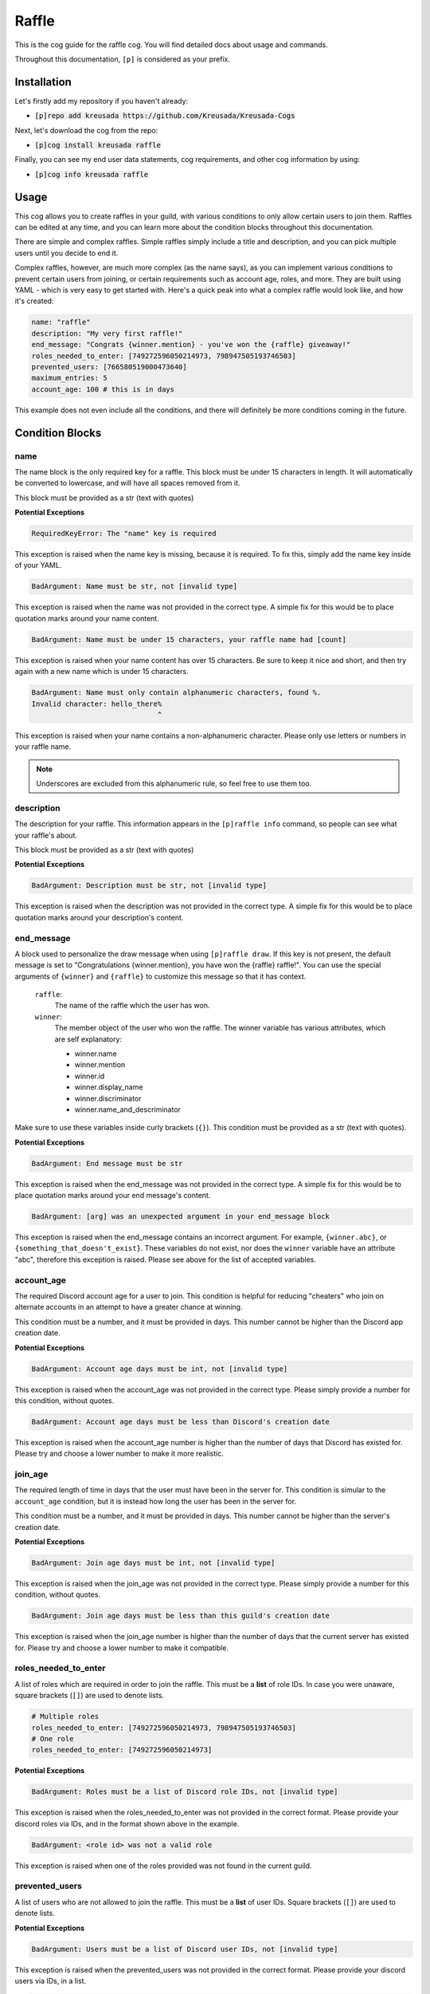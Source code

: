 .. _raffle:

======
Raffle
======

This is the cog guide for the raffle cog. You will
find detailed docs about usage and commands.

Throughout this documentation, ``[p]`` is considered as your prefix.

------------
Installation
------------

Let's firstly add my repository if you haven't already:

* :code:`[p]repo add kreusada https://github.com/Kreusada/Kreusada-Cogs`

Next, let's download the cog from the repo:

* :code:`[p]cog install kreusada raffle`

Finally, you can see my end user data statements, cog requirements, and other cog information by using:

* :code:`[p]cog info kreusada raffle`

-----
Usage
-----

This cog allows you to create raffles in your guild, with various conditions
to only allow certain users to join them. Raffles can be edited at any time,
and you can learn more about the condition blocks throughout this documentation.

There are simple and complex raffles. Simple raffles simply include a title and
description, and you can pick multiple users until you decide to end it.

Complex raffles, however, are much more complex (as the name says), as you can 
implement various conditions to prevent certain users from joining, or certain
requirements such as account age, roles, and more. They are built using YAML -
which is very easy to get started with. Here's a quick peak into what a complex
raffle would look like, and how it's created:

.. code-block:: yaml

    name: "raffle"
    description: "My very first raffle!"
    end_message: "Congrats {winner.mention} - you've won the {raffle} giveaway!"
    roles_needed_to_enter: [749272596050214973, 798947505193746503]
    prevented_users: [766580519000473640]
    maximum_entries: 5
    account_age: 100 # this is in days

This example does not even include all the conditions, and there will definitely
be more conditions coming in the future.

----------------
Condition Blocks
----------------

^^^^
name
^^^^

The name block is the only required key for a raffle. This block must be under 15
characters in length. It will automatically be converted to lowercase, and will have
all spaces removed from it.

This block must be provided as a str (text with quotes)

**Potential Exceptions**

.. code-block:: yaml
    
    RequiredKeyError: The "name" key is required

This exception is raised when the name key is missing, because it is required. To fix
this, simply add the name key inside of your YAML.

.. code-block:: yaml
    
    BadArgument: Name must be str, not [invalid type]

This exception is raised when the name was not provided in the correct type. A simple fix for
this would be to place quotation marks around your name content.

.. code-block:: yaml

    BadArgument: Name must be under 15 characters, your raffle name had [count]

This exception is raised when your name content has over 15 characters. Be sure to keep it
nice and short, and then try again with a new name which is under 15 characters.

.. code-block:: yaml

    BadArgument: Name must only contain alphanumeric characters, found %.
    Invalid character: hello_there%
                                  ^

This exception is raised when your name contains a non-alphanumeric character. Please only
use letters or numbers in your raffle name. 

.. note::

    Underscores are excluded from this alphanumeric rule, so feel free to use them too.

^^^^^^^^^^^
description
^^^^^^^^^^^

The description for your raffle. This information appears in the ``[p]raffle info`` 
command, so people can see what your raffle's about.

This block must be provided as a str (text with quotes)

**Potential Exceptions**

.. code-block:: yaml
    
    BadArgument: Description must be str, not [invalid type]

This exception is raised when the description was not provided in the correct type. A simple fix for
this would be to place quotation marks around your description's content.

^^^^^^^^^^^
end_message
^^^^^^^^^^^

A block used to personalize the draw message when using ``[p]raffle draw``. If this key
is not present, the default message is set to "Congratulations {winner.mention}, you have 
won the {raffle} raffle!". You can use the special arguments of ``{winner}`` and ``{raffle}`` 
to customize this message so that it has context.

    ``raffle``:
        The name of the raffle which the user has won.

    ``winner``:
        The member object of the user who won the raffle.
        The winner variable has various attributes, which
        are self explanatory:

        - winner.name
        - winner.mention
        - winner.id 
        - winner.display_name 
        - winner.discriminator
        - winner.name_and_descriminator
    
Make sure to use these variables inside curly brackets (``{}``).
This condition must be provided as a str (text with quotes).

**Potential Exceptions**

.. code-block:: yaml
    
    BadArgument: End message must be str

This exception is raised when the end_message was not provided in the correct type. A simple fix 
for this would be to place quotation marks around your end message's content.

.. code-block:: yaml 

    BadArgument: [arg] was an unexpected argument in your end_message block

This exception is raised when the end_message contains an incorrect argument. For example,
``{winner.abc}``, or ``{something_that_doesn't_exist}``. These variables do not exist, nor 
does the ``winner`` variable have an attribute "abc", therefore this exception is raised. 
Please see above for the list of accepted variables.

^^^^^^^^^^^
account_age
^^^^^^^^^^^

The required Discord account age for a user to join. This condition is helpful for reducing 
"cheaters" who join on alternate accounts in an attempt to have a greater chance at winning.

This condition must be a number, and it must be provided in days. This number cannot be higher
than the Discord app creation date.

**Potential Exceptions**

.. code-block:: yaml
    
    BadArgument: Account age days must be int, not [invalid type]

This exception is raised when the account_age was not provided in the correct type. 
Please simply provide a number for this condition, without quotes.

.. code-block:: yaml 

    BadArgument: Account age days must be less than Discord's creation date

This exception is raised when the account_age number is higher than the number of days that 
Discord has existed for. Please try and choose a lower number to make it more realistic.

^^^^^^^^
join_age
^^^^^^^^

The required length of time in days that the user must have been in the server for. This condition
is simular to the ``account_age`` condition, but it is instead how long the user has been in the
server for. 

This condition must be a number, and it must be provided in days. This number cannot be higher
than the server's creation date.

**Potential Exceptions**

.. code-block:: yaml
    
    BadArgument: Join age days must be int, not [invalid type]

This exception is raised when the join_age was not provided in the correct type. 
Please simply provide a number for this condition, without quotes.

.. code-block:: yaml 

    BadArgument: Join age days must be less than this guild's creation date

This exception is raised when the join_age number is higher than the number of days that 
the current server has existed for. Please try and choose a lower number to make it compatible.

^^^^^^^^^^^^^^^^^^^^^
roles_needed_to_enter
^^^^^^^^^^^^^^^^^^^^^

A list of roles which are required in order to join the raffle. This must be a **list** of 
role IDs. In case you were unaware, square brackets (``[]``) are used to denote lists.

.. code-block:: yaml

    # Multiple roles
    roles_needed_to_enter: [749272596050214973, 798947505193746503]
    # One role
    roles_needed_to_enter: [749272596050214973]

**Potential Exceptions**

.. code-block:: yaml
    
    BadArgument: Roles must be a list of Discord role IDs, not [invalid type]

This exception is raised when the roles_needed_to_enter was not provided in the correct format. 
Please provide your discord roles via IDs, and in the format shown above in the example.

.. code-block:: yaml 

    BadArgument: <role id> was not a valid role

This exception is raised when one of the roles provided was not found in the current guild.

^^^^^^^^^^^^^^^
prevented_users
^^^^^^^^^^^^^^^

A list of users who are not allowed to join the raffle. This must be a **list** of 
user IDs. Square brackets (``[]``) are used to denote lists.

**Potential Exceptions**

.. code-block:: yaml
    
    BadArgument: Users must be a list of Discord user IDs, not [invalid type]

This exception is raised when the prevented_users was not provided in the correct format. 
Please provide your discord users via IDs, in a list.

.. code-block:: yaml 

    UnknownEntityError: <user id> was not a valid user

This exception is raised when one of the users provided was not found in the current guild.

^^^^^^^^^^^^^
allowed_users
^^^^^^^^^^^^^

A list of users who are allowed to join the raffle. This must be a **list** of 
user IDs. Square brackets (``[]``) are used to denote lists.

**Potential Exceptions**

.. code-block:: yaml
    
    BadArgument: Users must be a list of Discord user IDs, not [invalid type]

This exception is raised when the allowed_users was not provided in the correct format. 
Please provide your discord users via IDs, in a list.

.. code-block:: yaml 

    UnknownEntityError: <user id> was not a valid user

This exception is raised when one of the users provided was not found in the current guild.

^^^^^^^^^^^^^^^
maximum_entries
^^^^^^^^^^^^^^^

The maximum number of entries allowed into the raffle. This condition must be 
provided as a number.

**Potential Exceptions**

.. code-block:: yaml
    
    BadArgument: Maximum entries must be int, not [invalid type]

This exception is raised when the maximum_entries was not provided in the correct type. 
Please simply provide a number for this condition, without quotes.

^^^^^^^^^^^^^
on_end_action
^^^^^^^^^^^^^

This is the prompt for the bot when the a winner is picked for the raffle through
``[p]raffle draw``. Must be one of the following:

* ``end``: The raffle ends immediately after the first winner is picked.
* ``remove_winner``: The winner is removed from the raffle's entries, but the raffle continues.
* ``keep_winner``: The winner stays in the raffle, and could win again.

If not specified, it defaults to ``keep_winner``.

**Potential Exceptions**

.. code-block:: yaml
    
    BadArgument: on_draw_action must be one of 'end', 'remove_winner', or 'keep_winner'

This exception is raised when the on_end_action condition is not in the list provided
above. These are the only actions available at this time.

.. _raffle-commands:

--------
Commands
--------

Here is a list of all commands available for this cog. 
There are 31 in total.

.. _raffle-command-raffle:


^^^^^^
raffle
^^^^^^

**Syntax**

.. code-block:: python

    [p]raffle 

**Description**

Manage raffles for your server.

.. _raffle-command-raffle-conditions:

^^^^^^^^^^^^^^^^^
raffle conditions
^^^^^^^^^^^^^^^^^

**Syntax**

.. code-block:: python

    [p]raffle conditions 

**Description**

Get information about how conditions work.

.. _raffle-command-raffle-create:

^^^^^^^^^^^^^
raffle create
^^^^^^^^^^^^^

**Syntax**

.. code-block:: python

    [p]raffle create 

**Description**

Create a raffle.

.. _raffle-command-raffle-create-complex:

^^^^^^^^^^^^^^^^^^^^^
raffle create complex
^^^^^^^^^^^^^^^^^^^^^

**Syntax**

.. code-block:: python

    [p]raffle create complex 

**Description**

Create a raffle with complex conditions.

.. _raffle-command-raffle-create-simple:

^^^^^^^^^^^^^^^^^^^^
raffle create simple
^^^^^^^^^^^^^^^^^^^^

**Syntax**

.. code-block:: python

    [p]raffle create simple <raffle_name> [description]

**Description**

Create a simple arguments with just a name and description.

**Arguments:**
    - `<name>` - The name for the raffle.
    - `[description]` - The description for the raffle.

.. _raffle-command-raffle-docs:

^^^^^^^^^^^
raffle docs
^^^^^^^^^^^

**Syntax**

.. code-block:: python

    [p]raffle docs 

**Description**

Get a link to the docs.

.. _raffle-command-raffle-draw:

^^^^^^^^^^^
raffle draw
^^^^^^^^^^^

**Syntax**

.. code-block:: python

    [p]raffle draw <raffle>

**Description**

Draw a raffle and select a winner.

**Arguments:**
    - `<raffle>` - The name of the raffle to draw a winner from.

.. _raffle-command-raffle-edit:

^^^^^^^^^^^
raffle edit
^^^^^^^^^^^

**Syntax**

.. code-block:: python

    [p]raffle edit 

**Description**

Edit the settings for a raffle.

.. _raffle-command-raffle-edit-accage:

^^^^^^^^^^^^^^^^^^
raffle edit accage
^^^^^^^^^^^^^^^^^^

**Syntax**

.. code-block:: python

    [p]raffle edit accage <raffle> <new_account_age>

**Description**

Edit the account age requirement for a raffle.

Use `0` or `false` to disable this condition.

**Arguments:**
    - `<raffle>` - The name of the raffle.
    - `<new_account_age>` - The new account age requirement.

.. _raffle-command-raffle-edit-allowed:

^^^^^^^^^^^^^^^^^^^
raffle edit allowed
^^^^^^^^^^^^^^^^^^^

**Syntax**

.. code-block:: python

    [p]raffle edit allowed 

**Description**

Manage the allowed users list in a raffle.

.. _raffle-command-raffle-edit-allowed-add:

^^^^^^^^^^^^^^^^^^^^^^^
raffle edit allowed add
^^^^^^^^^^^^^^^^^^^^^^^

**Syntax**

.. code-block:: python

    [p]raffle edit allowed add <raffle> <member>

**Description**

Add a member to the allowed list of a raffle.

**Arguments:**
    - `<raffle>` - The name of the raffle.
    - `<member>` - The member to add to the allowed list.

.. _raffle-command-raffle-edit-allowed-clear:

^^^^^^^^^^^^^^^^^^^^^^^^^
raffle edit allowed clear
^^^^^^^^^^^^^^^^^^^^^^^^^

**Syntax**

.. code-block:: python

    [p]raffle edit allowed clear <raffle>

**Description**

Clear the allowed list for a raffle.

.. _raffle-command-raffle-edit-allowed-remove:

^^^^^^^^^^^^^^^^^^^^^^^^^^
raffle edit allowed remove
^^^^^^^^^^^^^^^^^^^^^^^^^^

**Syntax**

.. code-block:: python

    [p]raffle edit allowed remove <raffle> <member>

**Description**

Remove a member from the allowed list of a raffle.

**Arguments:**
    - `<raffle>` - The name of the raffle.
    - `<member>` - The member to remove from the allowed list.

.. _raffle-command-raffle-edit-description:

^^^^^^^^^^^^^^^^^^^^^^^
raffle edit description
^^^^^^^^^^^^^^^^^^^^^^^

**Syntax**

.. code-block:: python

    [p]raffle edit description <raffle> <description>

**Description**

Edit the description for a raffle.

Use `0` or `false` to remove this feature.

**Arguments:**
    - `<raffle>` - The name of the raffle.
    - `<description>` - The new description.

.. _raffle-command-raffle-edit-endmessage:

^^^^^^^^^^^^^^^^^^^^^^
raffle edit endmessage
^^^^^^^^^^^^^^^^^^^^^^

**Syntax**

.. code-block:: python

    [p]raffle edit endmessage <raffle> <end_message>

**Description**

Edit the end message of a raffle.

Use `0` or `false` to disable this condition.

**Arguments:**
    - `<raffle>` - The name of the raffle.
    - `<end_message>` - The new ending message.

.. _raffle-command-raffle-edit-joinage:

^^^^^^^^^^^^^^^^^^^
raffle edit joinage
^^^^^^^^^^^^^^^^^^^

**Syntax**

.. code-block:: python

    [p]raffle edit joinage <raffle> <new_join_age>

**Description**

Edit the join age requirement for a raffle.

Use `0` or `false` to disable this condition.

**Arguments:**
    - `<raffle>` - The name of the raffle.
    - `<new_join_age>` - The new join age requirement.

.. _raffle-command-raffle-edit-maxentries:

^^^^^^^^^^^^^^^^^^^^^^
raffle edit maxentries
^^^^^^^^^^^^^^^^^^^^^^

**Syntax**

.. code-block:: python

    [p]raffle edit maxentries <raffle> <maximum_entries>

**Description**

Edit the max entries requirement for a raffle.

Use `0` or `false` to disable this condition.

**Arguments:**
    - `<raffle>` - The name of the raffle.
    - `<maximum_entries>` - The new maximum number of entries.

.. _raffle-command-raffle-edit-prevented:

^^^^^^^^^^^^^^^^^^^^^
raffle edit prevented
^^^^^^^^^^^^^^^^^^^^^

**Syntax**

.. code-block:: python

    [p]raffle edit prevented 

**Description**

Manage prevented users in a raffle.

.. _raffle-command-raffle-edit-prevented-add:

^^^^^^^^^^^^^^^^^^^^^^^^^
raffle edit prevented add
^^^^^^^^^^^^^^^^^^^^^^^^^

**Syntax**

.. code-block:: python

    [p]raffle edit prevented add <raffle> <member>

**Description**

Add a member to the prevented list of a raffle.

**Arguments:**
    - `<raffle>` - The name of the raffle.
    - `<member>` - The member to add to the prevented list.

.. _raffle-command-raffle-edit-prevented-clear:

^^^^^^^^^^^^^^^^^^^^^^^^^^^
raffle edit prevented clear
^^^^^^^^^^^^^^^^^^^^^^^^^^^

**Syntax**

.. code-block:: python

    [p]raffle edit prevented clear <raffle>

**Description**

Clear the prevented list for a raffle.

**Arguments:**
    - `<raffle>` - The name of the raffle.

.. _raffle-command-raffle-edit-prevented-remove:

^^^^^^^^^^^^^^^^^^^^^^^^^^^^
raffle edit prevented remove
^^^^^^^^^^^^^^^^^^^^^^^^^^^^

**Syntax**

.. code-block:: python

    [p]raffle edit prevented remove <raffle> <member>

**Description**

Remove a member from the prevented list of a raffle.

**Arguments:**
    - `<raffle>` - The name of the raffle.
    - `<member>` - The member to remove from the prevented list.

.. _raffle-command-raffle-edit-rolesreq:

^^^^^^^^^^^^^^^^^^^^
raffle edit rolesreq
^^^^^^^^^^^^^^^^^^^^

**Syntax**

.. code-block:: python

    [p]raffle edit rolesreq 

**Description**

Manage role requirements in a raffle.

.. _raffle-command-raffle-edit-rolesreq-add:

^^^^^^^^^^^^^^^^^^^^^^^^
raffle edit rolesreq add
^^^^^^^^^^^^^^^^^^^^^^^^

**Syntax**

.. code-block:: python

    [p]raffle edit rolesreq add <raffle> <role>

**Description**

Add a role to the role requirements list of a raffle.

**Arguments:**
    - `<raffle>` - The name of the raffle.
    - `<role>` - The role to add to the list of role requirements.

.. _raffle-command-raffle-edit-rolesreq-clear:

^^^^^^^^^^^^^^^^^^^^^^^^^^
raffle edit rolesreq clear
^^^^^^^^^^^^^^^^^^^^^^^^^^

**Syntax**

.. code-block:: python

    [p]raffle edit rolesreq clear <raffle>

**Description**

Clear the prevented list for a raffle.


**Arguments:**
    - `<raffle>` - The name of the raffle.

.. _raffle-command-raffle-edit-rolesreq-remove:

^^^^^^^^^^^^^^^^^^^^^^^^^^^
raffle edit rolesreq remove
^^^^^^^^^^^^^^^^^^^^^^^^^^^

**Syntax**

.. code-block:: python

    [p]raffle edit rolesreq remove <raffle> <role>

**Description**

Remove a role from the role requirements list of a raffle.

**Arguments:**
    - `<raffle>` - The name of the raffle.
    - `<role>` - The role to remove from the list of role requirements.

.. _raffle-command-raffle-end:

^^^^^^^^^^
raffle end
^^^^^^^^^^

**Syntax**

.. code-block:: python

    [p]raffle end <raffle>

**Description**

End a raffle.

**Arguments:**
    - `<raffle>` - The name of the raffle to end.

.. _raffle-command-raffle-info:

^^^^^^^^^^^
raffle info
^^^^^^^^^^^

**Syntax**

.. code-block:: python

    [p]raffle info <raffle>

**Description**

Get information about a certain raffle.

**Arguments:**
    - `<raffle>` - The name of the raffle to get information for.

.. _raffle-command-raffle-join:

^^^^^^^^^^^
raffle join
^^^^^^^^^^^

**Syntax**

.. code-block:: python

    [p]raffle join <raffle>

**Description**

Join a raffle.

**Arguments:**
    - `<raffle>` - The name of the raffle to join.

.. _raffle-command-raffle-kick:

^^^^^^^^^^^
raffle kick
^^^^^^^^^^^

**Syntax**

.. code-block:: python

    [p]raffle kick <raffle> <member>

**Description**

Kick a member from your raffle.

**Arguments:**
    - `<raffle>` - The name of the raffle.
    - `<member>` - The member to kick from the raffle.

.. _raffle-command-raffle-leave:

^^^^^^^^^^^^
raffle leave
^^^^^^^^^^^^

**Syntax**

.. code-block:: python

    [p]raffle leave <raffle>

**Description**

Leave a raffle.

**Arguments:**
    - `<raffle>` - The name of the raffle to leave.

.. _raffle-command-raffle-list:

^^^^^^^^^^^
raffle list
^^^^^^^^^^^

**Syntax**

.. code-block:: python

    [p]raffle list 

**Description**

List the currently ongoing raffles.

.. _raffle-command-raffle-members:

^^^^^^^^^^^^^^
raffle members
^^^^^^^^^^^^^^

**Syntax**

.. code-block:: python

    [p]raffle members <raffle>

**Description**

Get all the members of a raffle.

**Arguments:**
    - `<raffle>` - The name of the raffle to get the members from.

.. _raffle-command-raffle-mention:

^^^^^^^^^^^^^^
raffle mention
^^^^^^^^^^^^^^

**Syntax**

.. code-block:: python

    [p]raffle mention <raffle>

**Description**

Mention all the users entered into a raffle.

**Arguments:**
    - `<raffle>` - The name of the raffle to mention all the members in.

.. _raffle-command-raffle-raw:

^^^^^^^^^^
raffle raw
^^^^^^^^^^

**Syntax**

.. code-block:: python

    [p]raffle raw <raffle>

**Description**

View the raw dictionary for a raffle.

**Arguments:**
    - `<raffle>` - The name of the raffle.

.. _raffle-command-raffle-refresh:

^^^^^^^^^^^^^^
raffle refresh
^^^^^^^^^^^^^^

**Syntax**

.. code-block:: python

    [p]raffle refresh 

**Description**

Refresh all of the raffle caches.

.. _raffle-command-raffle-teardown:

^^^^^^^^^^^^^^^
raffle teardown
^^^^^^^^^^^^^^^

**Syntax**

.. code-block:: python

    [p]raffle teardown 

**Description**

End ALL ongoing raffles.

.. _raffle-command-raffle-template:

^^^^^^^^^^^^^^^
raffle template
^^^^^^^^^^^^^^^

**Syntax**

.. code-block:: python

    [p]raffle template 

**Description**

Get a template of an example raffle.

.. _raffle-command-raffle-version:

^^^^^^^^^^^^^^
raffle version
^^^^^^^^^^^^^^

**Syntax**

.. code-block:: python

    [p]raffle version 

**Description**

Get the version of your Raffle cog.

---------------
Receive Support
---------------

Feel free to ping me at the `Red Cog Support Server <https://discord.gg/GET4DVk>`_ in :code:`#support_kreusada-cogs`.
